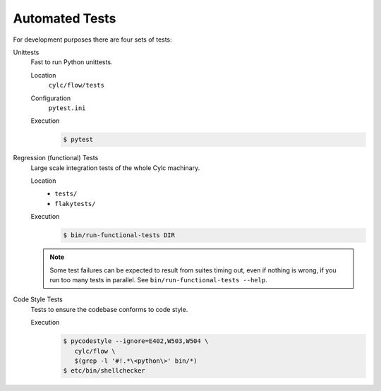 .. _RTAST:

Automated Tests
---------------

For development purposes there are four sets of tests:

Unittests
   Fast to run Python unittests.

   Location
      ``cylc/flow/tests``
   Configuration
      ``pytest.ini``
   Execution
      .. code-block:: console

         $ pytest

Regression (functional) Tests
   Large scale integration tests of the whole Cylc machinary.

   Location
      * ``tests/``
      * ``flakytests/``
   Execution
      .. code-block:: console

         $ bin/run-functional-tests DIR

   .. note::

      Some test failures can be expected to result from suites timing out,
      even if nothing is wrong, if you run too many tests in parallel. See
      ``bin/run-functional-tests --help``.

Code Style Tests
   Tests to ensure the codebase conforms to code style.

   Execution
      .. code-block:: console

         $ pycodestyle --ignore=E402,W503,W504 \
            cylc/flow \
            $(grep -l '#!.*\<python\>' bin/*)
         $ etc/bin/shellchecker
